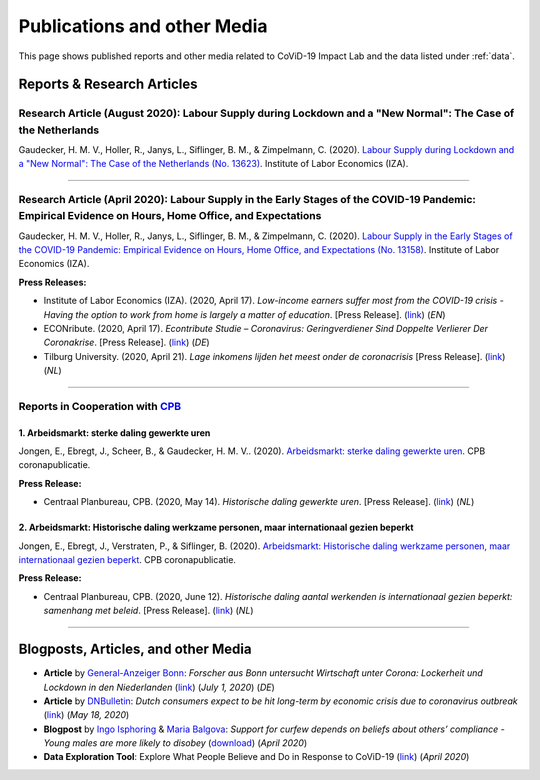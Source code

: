 .. _publications:


.. role::  raw-html(raw)
    :format: html


=============================
Publications and other Media
=============================

This page shows published reports and other media related to CoViD-19 Impact Lab and the data listed under :ref:`data`.

Reports & Research Articles
-----------------------------

.. _report_working_hours:


Research Article (August 2020): Labour Supply during Lockdown and a "New Normal": The Case of the Netherlands
.....................................................................................................................

Gaudecker, H. M. V., Holler, R., Janys, L., Siflinger, B. M., & Zimpelmann, C. (2020). `Labour Supply during Lockdown and a "New Normal": The Case of the Netherlands (No. 13623) <https://www.iza.org/publications/dp/13623/labour-supply-during-lockdown-and-a-new-normal-the-case-of-the-netherlands>`_. Institute of Labor Economics (IZA).

.. raw:: html

   <details>
   <summary><b><a>Abstract</a></b></summary>

   We document the evolution of hours of work using monthly data from February to June 2020. During this period, the Netherlands experienced a quick spread of the SARS-CoV-2 virus, enacted a lockdown for a period of six weeks and gradually opened thereafter. We show that during lock-down, substitutability between work from home and at the workplace or essential worker status are key to maintain a large fraction of pre-crisis hours of work. These pandemic-specific mechanisms become much less important as social distancing restrictions are eased in May and June. Labor supply recovers quickly in sectors affected heavily during lockdown, but goes down in other areas of the economy. The latter is unlikely caused by pandemic-induced supply changes; diminished demand is a more plausible explanation. Analyzing take-up of economic support programs, we find suggestive evidence that wage subsidies and other programs helped limit the early-stage impact of the crisis along the extensive margin.

   </details>


-----

Research Article (April 2020): Labour Supply in the Early Stages of the COVID-19 Pandemic: Empirical Evidence on Hours, Home Office, and Expectations
....................................................................................................................................................

Gaudecker, H. M. V., Holler, R., Janys, L., Siflinger, B. M., & Zimpelmann, C. (2020). `Labour Supply in the Early Stages of the COVID-19 Pandemic: Empirical Evidence on Hours, Home Office, and Expectations (No. 13158) <https://www.iza.org/publications/dp/13158/labour-supply-in-the-early-stages-of-the-covid-19-pandemic-empirical-evidence-on-hours-home-office-and-expectations>`_. Institute of Labor Economics (IZA).

**Press Releases:**

- Institute of Labor Economics (IZA). (2020, April 17). *Low-income earners suffer most from the COVID-19 crisis - Having the option to work from home is largely a matter of education*. [Press Release]. (`link <https://newsroom.iza.org/en/archive/research/low-income-earners-suffer-most-from-the-covid-19-crisis/>`_) (*EN*)

- ECONribute. (2020, April 17). *Econtribute Studie – Coronavirus: Geringverdiener Sind Doppelte Verlierer Der Coronakrise*. [Press Release]. (`link <https://selten.institute/2020/04/17/econtribute-studie-coronavirus-geringverdiener-sind-doppelte-verlierer-der-coronakrise/>`_) (*DE*)

- Tilburg University. (2020, April 21). *Lage inkomens lijden het meest onder de coronacrisis* [Press Release]. (`link <https://www.tilburguniversity.edu/nl/actueel/nieuws/meer-nieuws/lage-inkomens-lijden-het-meest-onder-de-coronacrisis>`_) (*NL*)

.. raw:: html

   <details>
   <summary><b><a>Abstract</a></b></summary>

    Using a survey module administered in late March 2020, we analyze how working hours change under the social distancing regulations enacted to fight the CoViD-19 pandemic. We study the Netherlands, which are a prototypical Western European country, both in terms of its welfare system and its response to the pandemic. We show that total hours decline and more so for the self-employed and those with lower educational degrees. The education gradient appears because workers with a tertiary degree work a much higher number of hours from home. The strength of this effect is dampened by the government defining some workers to be essential for the working of the economy. Across sectors, we show that there are two clusters: One dominated by office-type occupations with high shares of academics, home-office hours, and low fractions of essential workers; and one where manual tasks and social interactions are prevalent with low shares of academics, home office hours, and often high shares of essential workers. Short-term expectations show that workers expect current patterns to prevail and that they expect a lot from government support schemes. In particular, many workers expect to keep their jobs in early June due to government support and the expected unemployment response is far lower than in the U.S. or the U.K.

   </details>

-----

Reports in Cooperation with `CPB <https://www.cpb.nl/>`_
..........................................................

1. Arbeidsmarkt: sterke daling gewerkte uren
^^^^^^^^^^^^^^^^^^^^^^^^^^^^^^^^^^^^^^^^^^^^^^^^^^^^^^^^^^^^^^
Jongen, E., Ebregt, J., Scheer, B., & Gaudecker, H. M. V.. (2020). `Arbeidsmarkt: sterke daling gewerkte uren <https://www.cpb.nl/sites/default/files/omnidownload/CPB-coronapublicatie-mei2020-Arbeidsmarkt-sterke-daling-gewerkte-uren.pdf>`_. CPB coronapublicatie.

**Press Release:**

-  Centraal Planbureau, CPB. (2020, May 14). *Historische daling gewerkte uren*. [Press Release]. (`link <https://www.cpb.nl/arbeidsmarkt-sterke-daling-gewerkte-uren#>`_) (*NL*)

2. Arbeidsmarkt: Historische daling werkzame personen, maar internationaal gezien beperkt
^^^^^^^^^^^^^^^^^^^^^^^^^^^^^^^^^^^^^^^^^^^^^^^^^^^^^^^^^^^^^^^^^^^^^^^^^^^^^^^^^^^^^^^^^^^^^^^^^^^^^^^


Jongen, E., Ebregt, J., Verstraten, P., & Siflinger, B. (2020). `Arbeidsmarkt: Historische daling werkzame personen, maar internationaal gezien beperkt <https://www.cpb.nl/sites/default/files/omnidownload/CPB-coronapublicatie-juni2020-Internationale-vergelijking-arbeidsmarkt.pdf>`_. CPB coronapublicatie.

**Press Release:**

-  Centraal Planbureau, CPB. (2020, June 12). *Historische daling aantal werkenden is internationaal gezien beperkt: samenhang met beleid*. [Press Release]. (`link <https://www.cpb.nl/internationale-vergelijking-arbeidsmarkt>`_) (*NL*)

-------



Blogposts, Articles, and other Media
-------------------------------------

- **Article** by `General-Anzeiger Bonn <https://www.general-anzeiger-bonn.de/>`_: *Forscher aus Bonn untersucht Wirtschaft unter Corona: Lockerheit und Lockdown in den Niederlanden* (`link <https://www.general-anzeiger-bonn.de/news/wissen-und-bildung/regional/corona-in-den-niederlanden-forscher-aus-bonn-untersucht-wirtschaft_aid-51958281>`_) (*July 1, 2020*) (*DE*)

- **Article** by `DNBulletin <https://www.dnb.nl/en/news/news-and-archive/index.jsp>`_: *Dutch consumers expect to be hit long-term by economic crisis due to coronavirus outbreak* (`link <https://www.dnb.nl/en/news/news-and-archive/dnbulletin-2020/dnb388698.jsp>`_) (*May 18, 2020*)
 	 

- **Blogpost** by `Ingo Isphoring <https://www.iza.org/person/8625/ingo-e-isphording>`_ & `Maria Balgova <https://www.iza.org/people/staff/28631/maria-balgova>`_: *Support for curfew depends on beliefs about others’ compliance - Young males are more likely to disobey* (`download <_static/blogpost_noncompliance.pdf>`__) (*April 2020*)


- **Data Exploration Tool**: Explore What People Believe and Do in Response to CoViD-19 (`link <https://covid-19-impact-lab.iza.org/en/app>`_) (*April 2020*)

